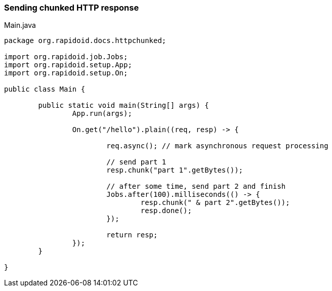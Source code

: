 ### Sending chunked HTTP response

[[app-listing]]
[source,java]
.Main.java
----
package org.rapidoid.docs.httpchunked;

import org.rapidoid.job.Jobs;
import org.rapidoid.setup.App;
import org.rapidoid.setup.On;

public class Main {

	public static void main(String[] args) {
		App.run(args);

		On.get("/hello").plain((req, resp) -> {

			req.async(); // mark asynchronous request processing

			// send part 1
			resp.chunk("part 1".getBytes());

			// after some time, send part 2 and finish
			Jobs.after(100).milliseconds(() -> {
				resp.chunk(" & part 2".getBytes());
				resp.done();
			});

			return resp;
		});
	}

}
----

